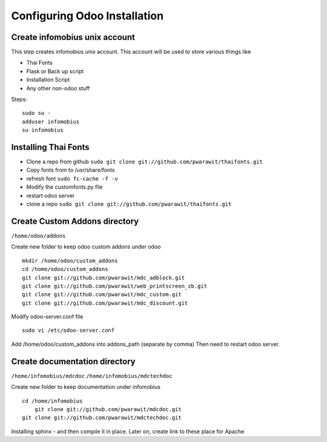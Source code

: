 .. _config:

########################################################################
Configuring Odoo Installation
########################################################################

************************************************************************
Create infomobius unix account
************************************************************************

This step creates infomobius unix account. This account will be used to
store various things like

* Thai Fonts
* Flask or Back up script
* Installation Script
* Any other non-odoo stuff

Steps::

    sudo su - 
    adduser infomobius
    su infomobius


************************************************************************
Installing Thai Fonts
************************************************************************

* Clone a repo from github ``sudo git clone git://github.com/pwarawit/thaifonts.git``
* Copy fonts from to /usr/share/fonts
* refresh font ``sudo fc-cache -f -v``
* Modify the customfonts.py file 
* restart odoo server
* clone a repo ``sudo git clone git://github.com/pwarawit/thaifonts.git``

************************************************************************
Create Custom Addons directory
************************************************************************

``/home/odoo/addons``

Create new folder to keep odoo custom addons under odoo ::

    mkdir /home/odoo/custom_addons
    cd /home/odoo/custom_addons
    git clone git://github.com/pwarawit/mdc_adblock.git
    git clone git://github.com/pwarawit/web_printscreen_zb.git
    git clone git://github.com/pwarawit/mdc_custom.git
    git clone git://github.com/pwarawit/mdc_discount.git
    
Modify odoo-server.conf file ::

    sudo vi /etc/odoo-server.conf

Add /home/odoo/custom_addons into addons_path (separate by comma)
Then need to restart odoo server.
	
************************************************************************
Create documentation directory
************************************************************************

``/home/infomobius/mdcdoc``
``/home/infomobius/mdctechdoc``

Create  new folder to keep documentation under infomobius ::

    cd /home/infomobius
	git clone git://github.com/pwarawit/mdcdoc.git
    git clone git://github.com/pwarawit/mdctechdoc.git

Installing sphinx - and then compile it in place. 
Later on, create link to these place for Apache


	